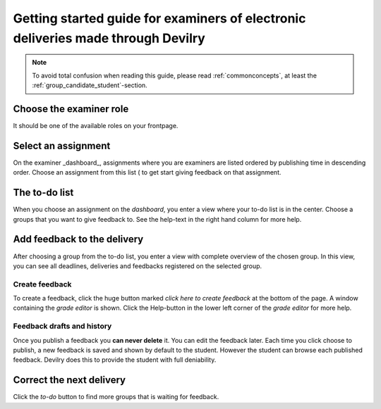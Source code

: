 =================================================================================
Getting started guide for examiners of electronic deliveries made through Devilry
=================================================================================

.. note::
    To avoid total confusion when reading this guide, please read
    :ref:`commonconcepts`, at least the :ref:`group_candidate_student`-section.


Choose the examiner role
#############################
It should be one of the available roles on your frontpage.


Select an assignment
#####################

.. image:: /images/examiner/dash-select-assignment.png
    
On the examiner _dashboard_, assignments where you are examiners are listed
ordered by publishing time in descending order. Choose an assignment from this
list ( to get start giving feedback on that assignment.


The to-do list
##############

.. image:: /images/examiner/select-from-todo-2.png

When you choose an assignment on the *dashboard*, you enter a view where your
to-do list is in the center. Choose a groups that you want to give feedback to.
See the help-text in the right hand column for more help.


Add feedback to the delivery
#############################
After choosing a group from the to-do list, you enter a view with
complete overview of the chosen group. In this view, you can see
all deadlines, deliveries and feedbacks registered on the selected
group.

Create feedback
===============
To create a feedback, click the huge button marked *click here to create
feedback* at the bottom of the page. A window containing the *grade editor* is
shown. Click the Help-button in the lower left corner of the *grade editor*
for more help.

Feedback drafts and history
===========================
Once you publish a feedback you **can never delete** it. You can edit the
feedback later. Each time you click choose to publish, a new feedback is saved
and shown by default to the student. However the student can browse each
published feedback. Devilry does this to provide the student with full
deniability.

Correct the next delivery
#########################
Click the *to-do* button to find more groups that is waiting for feedback.
